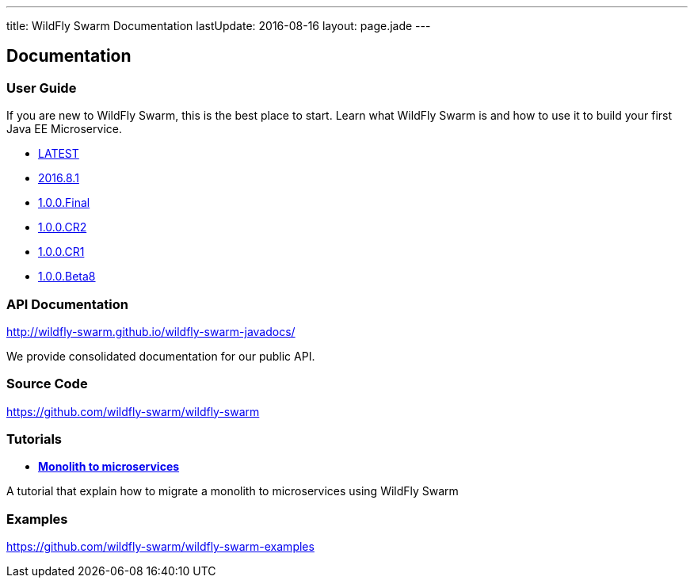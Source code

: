 ---
title: WildFly Swarm Documentation
lastUpdate: 2016-08-16
layout: page.jade
---

++++
<div class="page-header">
  <h2>Documentation</a>
</div>
++++

=== User Guide

If you are new to WildFly Swarm, this is the best place to start. Learn
what WildFly Swarm is and how to use it to build your first Java EE
Microservice.

* link:/documentation/HEAD[LATEST]
* link:/documentation/2016.8[2016.8.1]
* link:/documentation/1-0-0-Final[1.0.0.Final]
* link:/documentation/1-0-0-CR2[1.0.0.CR2]
* link:/documentation/1-0-0-CR1[1.0.0.CR1]
* link:/documentation/1-0-0-Beta8[1.0.0.Beta8]

=== API Documentation

http://wildfly-swarm.github.io/wildfly-swarm-javadocs/

We provide consolidated documentation for our public API.

=== Source Code

https://github.com/wildfly-swarm/wildfly-swarm

=== Tutorials

* link:/tutorial[*Monolith to microservices*]

A tutorial that explain how to migrate a monolith to microservices using WildFly Swarm

=== Examples

https://github.com/wildfly-swarm/wildfly-swarm-examples
